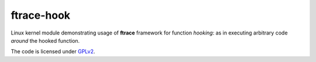 ftrace-hook
===========

Linux kernel module demonstrating usage of **ftrace** framework for function
*hooking*: as in executing arbitrary code *around* the hooked function.

The code is licensed under GPLv2_.

.. _GPLv2: LICENSE
